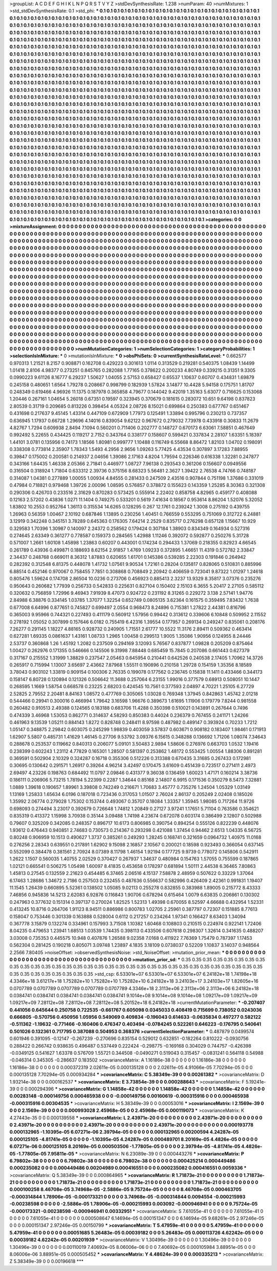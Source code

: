 >groupList:
A C D E F G H I K L
N P Q R S T V Y Z 
>stdDevSynthesisRate:
1.238 
>numParam:
40
>numMixtures:
1
>std_stdDevSynthesisRate:
0.1
>std_phi:
***
0.1 0.1 0.1 0.1 0.1 0.1 0.1 0.1 0.1 0.1
0.1 0.1 0.1 0.1 0.1 0.1 0.1 0.1 0.1 0.1
0.1 0.1 0.1 0.1 0.1 0.1 0.1 0.1 0.1 0.1
0.1 0.1 0.1 0.1 0.1 0.1 0.1 0.1 0.1 0.1
0.1 0.1 0.1 0.1 0.1 0.1 0.1 0.1 0.1 0.1
0.1 0.1 0.1 0.1 0.1 0.1 0.1 0.1 0.1 0.1
0.1 0.1 0.1 0.1 0.1 0.1 0.1 0.1 0.1 0.1
0.1 0.1 0.1 0.1 0.1 0.1 0.1 0.1 0.1 0.1
0.1 0.1 0.1 0.1 0.1 0.1 0.1 0.1 0.1 0.1
0.1 0.1 0.1 0.1 0.1 0.1 0.1 0.1 0.1 0.1
0.1 0.1 0.1 0.1 0.1 0.1 0.1 0.1 0.1 0.1
0.1 0.1 0.1 0.1 0.1 0.1 0.1 0.1 0.1 0.1
0.1 0.1 0.1 0.1 0.1 0.1 0.1 0.1 0.1 0.1
0.1 0.1 0.1 0.1 0.1 0.1 0.1 0.1 0.1 0.1
0.1 0.1 0.1 0.1 0.1 0.1 0.1 0.1 0.1 0.1
0.1 0.1 0.1 0.1 0.1 0.1 0.1 0.1 0.1 0.1
0.1 0.1 0.1 0.1 0.1 0.1 0.1 0.1 0.1 0.1
0.1 0.1 0.1 0.1 0.1 0.1 0.1 0.1 0.1 0.1
0.1 0.1 0.1 0.1 0.1 0.1 0.1 0.1 0.1 0.1
0.1 0.1 0.1 0.1 0.1 0.1 0.1 0.1 0.1 0.1
0.1 0.1 0.1 0.1 0.1 0.1 0.1 0.1 0.1 0.1
0.1 0.1 0.1 0.1 0.1 0.1 0.1 0.1 0.1 0.1
0.1 0.1 0.1 0.1 0.1 0.1 0.1 0.1 0.1 0.1
0.1 0.1 0.1 0.1 0.1 0.1 0.1 0.1 0.1 0.1
0.1 0.1 0.1 0.1 0.1 0.1 0.1 0.1 0.1 0.1
0.1 0.1 0.1 0.1 0.1 0.1 0.1 0.1 0.1 0.1
0.1 0.1 0.1 0.1 0.1 0.1 0.1 0.1 0.1 0.1
0.1 0.1 0.1 0.1 0.1 0.1 0.1 0.1 0.1 0.1
0.1 0.1 0.1 0.1 0.1 0.1 0.1 0.1 0.1 0.1
0.1 0.1 0.1 0.1 0.1 0.1 0.1 0.1 0.1 0.1
0.1 0.1 0.1 0.1 0.1 0.1 0.1 0.1 0.1 0.1
0.1 0.1 0.1 0.1 0.1 0.1 0.1 0.1 0.1 0.1
0.1 0.1 0.1 0.1 0.1 0.1 0.1 0.1 0.1 0.1
0.1 0.1 0.1 0.1 0.1 0.1 0.1 0.1 0.1 0.1
0.1 0.1 0.1 0.1 0.1 0.1 0.1 0.1 0.1 0.1
0.1 0.1 0.1 0.1 0.1 0.1 0.1 0.1 0.1 0.1
0.1 0.1 0.1 0.1 0.1 0.1 0.1 0.1 0.1 0.1
0.1 0.1 0.1 0.1 0.1 0.1 0.1 0.1 0.1 0.1
0.1 0.1 0.1 0.1 0.1 0.1 0.1 0.1 0.1 0.1
0.1 0.1 0.1 0.1 0.1 0.1 0.1 0.1 0.1 0.1
0.1 0.1 0.1 0.1 0.1 0.1 0.1 0.1 0.1 0.1
0.1 0.1 0.1 0.1 0.1 0.1 0.1 0.1 0.1 0.1
0.1 0.1 0.1 0.1 0.1 0.1 0.1 0.1 0.1 0.1
0.1 0.1 0.1 0.1 0.1 0.1 0.1 0.1 0.1 0.1
0.1 0.1 0.1 0.1 0.1 0.1 0.1 0.1 0.1 0.1
0.1 0.1 0.1 0.1 0.1 0.1 0.1 0.1 0.1 0.1
0.1 0.1 0.1 0.1 0.1 0.1 0.1 0.1 0.1 0.1
0.1 0.1 0.1 0.1 0.1 0.1 0.1 0.1 0.1 0.1
0.1 0.1 0.1 0.1 0.1 0.1 0.1 0.1 0.1 0.1
0.1 0.1 0.1 0.1 0.1 0.1 0.1 0.1 0.1 0.1
0.1 0.1 0.1 0.1 0.1 0.1 0.1 0.1 0.1 0.1
0.1 0.1 0.1 0.1 0.1 0.1 0.1 0.1 0.1 0.1
0.1 0.1 0.1 0.1 0.1 0.1 0.1 0.1 0.1 0.1
0.1 0.1 0.1 0.1 0.1 0.1 0.1 0.1 0.1 0.1
0.1 0.1 0.1 0.1 0.1 0.1 0.1 0.1 0.1 0.1
0.1 0.1 0.1 0.1 0.1 0.1 0.1 0.1 0.1 0.1
0.1 0.1 0.1 0.1 0.1 0.1 0.1 0.1 0.1 0.1
0.1 0.1 0.1 0.1 0.1 0.1 0.1 0.1 0.1 0.1
0.1 0.1 0.1 0.1 0.1 0.1 0.1 0.1 0.1 0.1
0.1 0.1 0.1 0.1 0.1 0.1 0.1 0.1 0.1 0.1
0.1 0.1 0.1 0.1 0.1 0.1 0.1 0.1 0.1 0.1
0.1 0.1 0.1 0.1 0.1 0.1 0.1 0.1 0.1 0.1
0.1 0.1 0.1 0.1 0.1 0.1 0.1 0.1 0.1 0.1
0.1 0.1 0.1 0.1 0.1 0.1 0.1 0.1 0.1 0.1
0.1 0.1 0.1 0.1 0.1 0.1 0.1 0.1 0.1 0.1
0.1 0.1 0.1 0.1 0.1 0.1 0.1 0.1 0.1 0.1
0.1 0.1 0.1 0.1 0.1 0.1 0.1 0.1 0.1 0.1
0.1 0.1 0.1 0.1 0.1 0.1 0.1 0.1 0.1 0.1
0.1 0.1 0.1 0.1 0.1 0.1 0.1 0.1 0.1 0.1
0.1 0.1 0.1 0.1 0.1 0.1 0.1 0.1 0.1 0.1
0.1 0.1 0.1 0.1 0.1 0.1 0.1 0.1 0.1 0.1
0.1 0.1 0.1 0.1 0.1 0.1 0.1 0.1 0.1 0.1
0.1 0.1 0.1 0.1 0.1 0.1 0.1 0.1 0.1 0.1
0.1 0.1 0.1 0.1 0.1 0.1 0.1 0.1 0.1 0.1
0.1 0.1 0.1 0.1 0.1 0.1 0.1 0.1 0.1 0.1
0.1 0.1 0.1 0.1 0.1 0.1 0.1 0.1 0.1 0.1
0.1 0.1 0.1 0.1 0.1 0.1 0.1 0.1 0.1 0.1
0.1 0.1 0.1 0.1 0.1 0.1 0.1 0.1 0.1 0.1
0.1 0.1 0.1 0.1 0.1 0.1 0.1 0.1 0.1 0.1
0.1 0.1 0.1 0.1 0.1 0.1 0.1 0.1 0.1 0.1
0.1 0.1 0.1 0.1 0.1 0.1 0.1 0.1 0.1 0.1
0.1 0.1 0.1 0.1 0.1 0.1 0.1 0.1 0.1 0.1
0.1 0.1 0.1 0.1 0.1 0.1 0.1 0.1 0.1 0.1
0.1 0.1 0.1 0.1 0.1 0.1 0.1 0.1 0.1 0.1
0.1 0.1 0.1 0.1 0.1 0.1 0.1 0.1 0.1 0.1
0.1 0.1 0.1 0.1 0.1 0.1 0.1 0.1 0.1 0.1
0.1 0.1 0.1 0.1 0.1 0.1 0.1 0.1 0.1 0.1
0.1 0.1 0.1 0.1 0.1 0.1 0.1 0.1 0.1 0.1
0.1 0.1 0.1 0.1 0.1 0.1 0.1 0.1 0.1 0.1
0.1 0.1 0.1 0.1 0.1 0.1 0.1 0.1 0.1 0.1
0.1 0.1 0.1 0.1 0.1 0.1 0.1 0.1 0.1 0.1
0.1 0.1 0.1 0.1 0.1 0.1 0.1 0.1 0.1 0.1
0.1 0.1 0.1 0.1 0.1 0.1 0.1 0.1 0.1 0.1
0.1 0.1 0.1 0.1 0.1 0.1 0.1 0.1 0.1 0.1
0.1 0.1 0.1 0.1 0.1 0.1 0.1 0.1 0.1 0.1
0.1 0.1 0.1 0.1 0.1 0.1 0.1 0.1 0.1 0.1
0.1 0.1 0.1 0.1 0.1 0.1 0.1 0.1 0.1 0.1
0.1 0.1 0.1 0.1 0.1 0.1 0.1 0.1 0.1 0.1
0.1 0.1 0.1 0.1 0.1 0.1 0.1 0.1 0.1 0.1
0.1 0.1 0.1 0.1 0.1 0.1 0.1 0.1 0.1 0.1
0.1 0.1 0.1 0.1 0.1 0.1 0.1 0.1 0.1 0.1
0.1 0.1 0.1 0.1 0.1 0.1 0.1 0.1 0.1 0.1
0.1 0.1 0.1 0.1 0.1 0.1 0.1 0.1 0.1 0.1
0.1 0.1 0.1 0.1 0.1 0.1 0.1 0.1 0.1 0.1
0.1 0.1 0.1 0.1 0.1 0.1 0.1 0.1 0.1 0.1
0.1 0.1 0.1 0.1 0.1 0.1 0.1 0.1 0.1 
>categories:
0 0
>mixtureAssignment:
0 0 0 0 0 0 0 0 0 0 0 0 0 0 0 0 0 0 0 0 0 0 0 0 0 0 0 0 0 0 0 0 0 0 0 0 0 0 0 0 0 0 0 0 0 0 0 0 0 0
0 0 0 0 0 0 0 0 0 0 0 0 0 0 0 0 0 0 0 0 0 0 0 0 0 0 0 0 0 0 0 0 0 0 0 0 0 0 0 0 0 0 0 0 0 0 0 0 0 0
0 0 0 0 0 0 0 0 0 0 0 0 0 0 0 0 0 0 0 0 0 0 0 0 0 0 0 0 0 0 0 0 0 0 0 0 0 0 0 0 0 0 0 0 0 0 0 0 0 0
0 0 0 0 0 0 0 0 0 0 0 0 0 0 0 0 0 0 0 0 0 0 0 0 0 0 0 0 0 0 0 0 0 0 0 0 0 0 0 0 0 0 0 0 0 0 0 0 0 0
0 0 0 0 0 0 0 0 0 0 0 0 0 0 0 0 0 0 0 0 0 0 0 0 0 0 0 0 0 0 0 0 0 0 0 0 0 0 0 0 0 0 0 0 0 0 0 0 0 0
0 0 0 0 0 0 0 0 0 0 0 0 0 0 0 0 0 0 0 0 0 0 0 0 0 0 0 0 0 0 0 0 0 0 0 0 0 0 0 0 0 0 0 0 0 0 0 0 0 0
0 0 0 0 0 0 0 0 0 0 0 0 0 0 0 0 0 0 0 0 0 0 0 0 0 0 0 0 0 0 0 0 0 0 0 0 0 0 0 0 0 0 0 0 0 0 0 0 0 0
0 0 0 0 0 0 0 0 0 0 0 0 0 0 0 0 0 0 0 0 0 0 0 0 0 0 0 0 0 0 0 0 0 0 0 0 0 0 0 0 0 0 0 0 0 0 0 0 0 0
0 0 0 0 0 0 0 0 0 0 0 0 0 0 0 0 0 0 0 0 0 0 0 0 0 0 0 0 0 0 0 0 0 0 0 0 0 0 0 0 0 0 0 0 0 0 0 0 0 0
0 0 0 0 0 0 0 0 0 0 0 0 0 0 0 0 0 0 0 0 0 0 0 0 0 0 0 0 0 0 0 0 0 0 0 0 0 0 0 0 0 0 0 0 0 0 0 0 0 0
0 0 0 0 0 0 0 0 0 0 0 0 0 0 0 0 0 0 0 0 0 0 0 0 0 0 0 0 0 0 0 0 0 0 0 0 0 0 0 0 0 0 0 0 0 0 0 0 0 0
0 0 0 0 0 0 0 0 0 0 0 0 0 0 0 0 0 0 0 0 0 0 0 0 0 0 0 0 0 0 0 0 0 0 0 0 0 0 0 0 0 0 0 0 0 0 0 0 0 0
0 0 0 0 0 0 0 0 0 0 0 0 0 0 0 0 0 0 0 0 0 0 0 0 0 0 0 0 0 0 0 0 0 0 0 0 0 0 0 0 0 0 0 0 0 0 0 0 0 0
0 0 0 0 0 0 0 0 0 0 0 0 0 0 0 0 0 0 0 0 0 0 0 0 0 0 0 0 0 0 0 0 0 0 0 0 0 0 0 0 0 0 0 0 0 0 0 0 0 0
0 0 0 0 0 0 0 0 0 0 0 0 0 0 0 0 0 0 0 0 0 0 0 0 0 0 0 0 0 0 0 0 0 0 0 0 0 0 0 0 0 0 0 0 0 0 0 0 0 0
0 0 0 0 0 0 0 0 0 0 0 0 0 0 0 0 0 0 0 0 0 0 0 0 0 0 0 0 0 0 0 0 0 0 0 0 0 0 0 0 0 0 0 0 0 0 0 0 0 0
0 0 0 0 0 0 0 0 0 0 0 0 0 0 0 0 0 0 0 0 0 0 0 0 0 0 0 0 0 0 0 0 0 0 0 0 0 0 0 0 0 0 0 0 0 0 0 0 0 0
0 0 0 0 0 0 0 0 0 0 0 0 0 0 0 0 0 0 0 0 0 0 0 0 0 0 0 0 0 0 0 0 0 0 0 0 0 0 0 0 0 0 0 0 0 0 0 0 0 0
0 0 0 0 0 0 0 0 0 0 0 0 0 0 0 0 0 0 0 0 0 0 0 0 0 0 0 0 0 0 0 0 0 0 0 0 0 0 0 0 0 0 0 0 0 0 0 0 0 0
0 0 0 0 0 0 0 0 0 0 0 0 0 0 0 0 0 0 0 0 0 0 0 0 0 0 0 0 0 0 0 0 0 0 0 0 0 0 0 0 0 0 0 0 0 0 0 0 0 0
0 0 0 0 0 0 0 0 0 0 0 0 0 0 0 0 0 0 0 0 0 0 0 0 0 0 0 0 0 0 0 0 0 0 0 0 0 0 0 0 0 0 0 0 0 0 0 0 0 0
0 0 0 0 0 0 0 0 0 
>numMutationCategories:
1
>numSelectionCategories:
1
>categoryProbabilities:
1 
>selectionIsInMixture:
***
0 
>mutationIsInMixture:
***
0 
>obsPhiSets:
0
>currentSynthesisRateLevel:
***
0.662577 0.970313 1.21521 8.2157 0.908871 0.162708 0.429223 0.301613 1.0114 0.313529
0.219281 0.540375 1.08439 1.14499 1.01418 2.8106 4.98377 0.273251 0.845765 0.282088
1.77165 0.378622 0.200233 4.80749 0.339215 0.31351 9.3305 0.0990223 9.61126 8.16777
6.29237 1.50627 1.04055 2.57153 0.658427 0.65537 1.10637 0.60707 0.434831 1.69879
0.245158 0.480651 1.6564 1.79278 0.208667 0.998799 0.182939 1.57824 3.14877 10.4428
5.94158 0.175751 1.81707 0.248349 0.619466 4.96926 11.1375 0.187978 0.365858 4.79677
0.144042 9.42019 1.35163 5.63077 0.716625 0.153068 1.20446 0.267161 1.04654 5.26018
0.67351 0.19597 0.323945 0.370679 0.181615 0.283072 10.651 9.64198 0.837823 2.80539
0.31719 0.209685 0.813226 0.398454 4.05324 2.08726 8.15021 0.699864 0.250383 0.677767
0.651467 0.431698 0.217637 9.45145 1.43314 0.447109 0.672909 1.77973 0.125491 1.33894
0.995796 0.230213 0.737357 0.636945 1.17937 0.66728 1.29696 4.14016 0.839054 9.62122
0.967672 0.279032 7.73978 0.433918 0.30833 11.2679 4.82767 1.7294 0.609938 2.8494
7.1094 0.560201 0.711406 0.202777 0.148727 0.670173 6.63061 7.58851 0.467649 0.992492
5.22655 0.434425 0.119217 2.7152 0.343764 0.338177 0.158607 0.599421 0.337834 2.28107
1.63351 5.18397 1.44101 3.0781 0.135956 0.74173 1.18566 1.80981 0.999777 1.10488
0.116749 6.55668 8.86472 1.82103 1.04702 0.198091 0.338308 0.773814 2.35907 1.78343
1.5493 4.2956 2.9656 1.09263 5.77425 4.43534 0.307897 3.17283 7.88955 0.39847
0.175002 0.200581 0.214937 2.04656 1.39086 2.17163 4.8204 1.79594 0.226346 0.616338
1.32281 0.247877 0.343166 1.64435 1.46338 2.05366 2.71841 0.446977 1.08727 7.96138
0.293543 0.361206 0.156607 0.0949556 0.316504 0.318924 1.71804 0.633312 2.39736 0.375156
8.68323 5.56481 2.3627 1.39422 2.76538 4.74766 0.748187 0.314087 1.04381 0.277889
1.00055 1.00934 4.84555 0.281433 0.247509 2.43516 0.907844 0.751198 1.37686 0.331019
0.47984 0.718821 0.979468 1.39726 2.00096 1.08595 0.576857 0.378872 0.155623 0.143359
1.25285 8.30363 0.321308 0.290306 0.426703 0.233516 2.31629 0.870283 0.573425 0.555914
2.22402 0.858758 4.82965 0.459177 0.408088 0.12163 2.57202 0.43836 1.0271 11.1404
0.749275 0.533201 0.5619 7.41634 0.18567 0.953614 8.86204 1.52076 5.32052 1.83802
10.2553 0.952764 1.36113 0.315534 14.6265 0.128295 0.267 12.1761 0.239242 1.3008
0.275192 0.439755 1.26963 0.56359 1.00467 2.10192 0.687846 1.13895 0.230256 1.40451
0.766559 0.553295 0.751069 0.312722 6.24881 3.12919 0.342248 0.345151 3.78289 0.645363
0.176305 7.64214 2.2529 0.835717 0.276298 0.657128 1.15667 10.929 0.329583 1.70396
1.30987 0.140097 2.24372 0.258562 0.179424 0.307184 1.38903 0.834349 0.164934 0.527316
0.274645 2.63349 0.361277 0.778587 0.159373 0.284565 1.42988 1.11246 0.392072 0.592877
0.250276 5.31728 0.571007 1.2661 1.60108 1.45898 1.23863 0.60207 0.443001 0.174234
0.294433 1.37069 0.218355 0.82923 4.66545 0.261789 0.43936 0.499871 0.188693 8.62154
2.91857 1.4769 1.09233 0.372895 1.46651 11.4319 0.572782 2.33847 2.34437 0.248768
0.669011 8.36312 1.87883 0.620655 1.61701 0.145386 0.539285 2.22303 0.191846 0.264942
0.282392 0.312548 6.81375 0.448078 1.41732 1.07561 9.90534 1.72161 0.28204 0.135817
0.828065 0.510831 0.885996 6.88514 0.452146 0.970067 0.758455 7.7851 0.308868 0.708849
2.20942 0.406659 0.723041 9.87322 1.01297 1.24618 0.805476 1.59624 0.174708 2.86504
10.0236 0.273706 0.456923 0.885413 2.3237 13.9329 8.35817 3.07376 0.235276 0.950643
0.260682 1.77939 0.256733 0.542833 0.225631 0.827104 0.150402 2.15103 6.3655 5.20417
2.27105 0.585112 0.320632 0.756859 1.72996 9.46943 7.91939 8.47073 0.924722 0.231192
8.31265 0.229272 3.138 2.57141 1.94776 2.84988 6.38876 0.334145 1.03785 1.37077
1.32254 0.652749 0.0805135 3.62364 0.161575 0.359495 7.83432 1.7638 0.677008 6.64996
0.877651 0.745827 0.699497 2.0554 0.968473 8.24896 0.715381 1.27822 2.44381 0.816796
0.365003 9.95966 0.744321 0.227493 0.411179 0.560912 1.57956 0.99442 0.313612 0.339606
6.10848 0.509952 2.11552 0.278192 1.05052 0.307899 0.157646 6.0182 0.755419 6.42316
1.39554 0.177957 0.269134 0.249247 0.835061 0.208176 7.26277 0.291145 1.18227 4.88165
0.928732 0.240905 1.71551 2.61777 10.5522 11.3176 2.89411 0.509362 0.463414 0.627281
1.69335 0.0861637 1.43161 1.08733 1.2965 1.00458 0.299513 1.9005 1.35086 1.90956
0.124955 8.24446 2.53737 0.360868 1.26 1.45192 1.2082 0.237509 0.294169 3.12093
5.76567 0.837877 1.09828 0.205209 0.875464 1.00427 0.262976 0.171355 0.546666 0.145506
9.31998 7.88448 0.685459 15.7845 0.207086 0.661443 0.627379 0.317167 0.215552 1.31999
1.38829 0.237547 2.05463 0.645954 0.210441 0.642526 0.240538 2.17405 1.70962 14.3726
0.265917 0.715994 1.13007 3.65697 2.43662 7.87968 1.55511 0.190896 0.210158 1.29728
0.154159 1.35356 8.18589 3.78043 0.903102 1.33819 0.909154 0.100306 2.76335 0.199078
0.177562 0.236745 0.15838 11.1411 0.433466 0.344173 0.158147 6.80728 0.120894 0.121326
0.506642 11.3688 0.257064 6.23155 1.99016 0.377579 0.68913 0.508051 10.1447 0.268595
1.1669 1.58754 0.668578 0.23225 2.68203 0.424545 10.7561 0.377593 2.04897 4.70221
1.25105 6.27729 2.52825 2.79552 2.20481 8.84163 1.08572 0.477769 0.305065 1.03028
0.769348 1.37945 0.842863 1.45742 2.01218 0.544466 0.29941 0.300016 0.466994 1.79642
3.16598 1.96676 0.389673 1.61695 1.11906 0.179779 7.8244 0.981558 0.260482 0.910513
2.49388 0.124565 0.183188 0.683706 11.4288 0.350398 0.510021 0.143891 0.267644 0.7496
0.474339 3.46968 1.53053 0.862771 0.314637 4.58293 0.850383 0.44024 0.236379 0.767455
0.241171 1.24266 0.461963 9.13539 1.05211 0.884143 1.8272 0.828748 0.248411 8.97598
0.487982 0.489147 0.393924 0.70233 1.7212 1.05147 0.348875 2.29842 0.603075 0.245299
1.98839 0.403059 3.57837 0.603671 0.908182 0.183407 1.98461 0.171913 1.62907 5.5807
0.485731 1.41629 1.46145 0.27706 9.53792 3.09376 6.15615 0.348288 0.136692 1.71206
1.08074 7.34643 0.288678 0.253537 0.119662 0.840313 0.206077 5.09101 3.50483 2.9894
1.58606 0.276976 0.663703 1.0532 1.19416 0.238399 0.602243 1.23112 4.77829 0.165301
1.28507 0.581397 0.253862 1.48172 0.553425 1.00554 1.88306 0.891281 0.369591 0.502904
2.10329 0.324287 0.16718 0.355306 0.512226 0.313388 0.670435 3.31685 0.267433 0.172981
0.30695 0.130642 0.291571 1.26917 0.39264 4.96214 3.42497 0.170475 3.61609 0.451439
0.723517 0.271411 2.4973 2.69497 4.23226 0.198763 0.684492 11.0797 2.09846 0.431377
9.36038 0.136459 1.60023 1.47171 0.160214 3.38736 0.186111 0.206906 5.73215 1.78194
5.22399 0.2287 1.34644 0.85168 2.14807 6.9915 0.171536 0.350279 8.5473 7.32881
1.0889 1.39618 0.190657 1.89961 3.39808 0.742249 0.216671 1.70683 3.45777 0.735276
1.24504 1.05329 1.03149 1.13169 1.25833 1.65634 6.0196 0.187018 0.723436 0.317053
1.01507 2.76024 2.86137 0.205249 2.02408 0.185026 1.35992 2.06774 0.279028 1.75302
0.153744 0.493067 0.35707 0.18084 1.33357 1.35945 1.98085 0.717264 11.9726 0.698093
0.274494 3.23017 0.392679 0.726648 1.74812 1.20849 0.27127 3.97241 1.17651 5.71104
0.763586 0.354621 0.835319 0.413372 1.15998 3.70938 0.35144 3.09488 1.74198 4.23674
0.672078 0.603174 0.386499 2.12807 0.502988 0.79607 0.325209 0.342085 0.248357 0.896717
10.6173 0.806985 0.390754 0.894254 0.555126 0.822239 0.448076 1.93612 0.476443 0.940851
2.74683 0.730573 0.214367 0.293298 0.421088 1.37454 0.94462 2.6513 1.04335 6.56725
0.80248 0.906959 10.1513 0.490627 1.3737 0.385261 0.249293 1.28245 0.168741 0.321659
0.0964732 1.40975 11.0168 0.276256 2.28343 0.639551 0.217891 1.62902 9.15098 2.16857
2.10567 0.200021 0.18598 0.923493 0.366054 0.637145 0.552099 0.384478 0.381561 2.70924
8.07389 8.11798 1.46154 1.92194 0.177725 9.9739 0.778072 0.145806 0.542911 1.2622
1.1507 0.560035 1.40755 2.02529 0.370427 0.267937 1.34637 0.480984 0.154763 1.57055
0.755599 0.187865 1.02121 0.665541 0.506275 1.05498 1.60097 8.41835 0.453658 0.178297
0.681894 1.50111 2.44538 6.36465 7.80863 1.45813 0.27545 0.132559 2.21623 0.454485
6.37465 2.06516 4.15137 7.58878 2.48959 0.507622 0.33229 1.37064 6.17463 1.28686
1.34672 2.7186 0.257503 0.232455 0.487636 0.556637 0.582996 0.426409 2.42361 0.991831
1.19407 11.1545 1.26439 0.660895 5.52361 0.138502 1.05085 9.02113 0.255278 0.832855
0.383988 1.89005 0.215772 8.43333 7.46856 0.945836 14.5213 2.62083 6.92876 0.116843
1.90706 0.678294 0.615464 1.0079 6.63835 0.206861 0.130302 0.247963 0.377632 0.151314
0.397137 0.270024 1.82525 1.52313 1.49398 0.670055 8.52597 4.66688 0.432954 1.52331
0.413245 10.8716 0.264706 1.91123 8.94511 0.886986 0.800783 1.02705 2.25961 0.387797
0.72307 0.151885 8.77613 0.158047 0.753446 0.301339 0.163888 0.528004 0.6112 0.217257
0.234264 1.97341 0.166427 8.63403 1.34094 0.367778 3.15879 0.132274 0.334961 0.157993
3.71508 1.10382 1.60468 0.108803 0.210515 0.224974 0.922141 1.72406 8.04235 0.479653
1.23941 1.68513 1.03539 1.74435 0.398113 0.433506 0.607618 0.298307 1.32614 0.341635
0.488207 3.03008 0.735353 0.445575 10.948 0.407876 1.26588 9.02358 7.0168 0.411922
7.76369 1.75479 0.787397 1.17453 0.562304 0.281425 0.190218 0.805071 3.09748 1.23897
4.1835 3.18109 0.0738037 0.52209 1.10837 3.14037 0.948564 2.2566 7.80405 
>noiseOffset:
>observedSynthesisNoise:
>std_NoiseOffset:
>mutation_prior_mean:
***
0 0 0 0 0 0 0 0 0 0
0 0 0 0 0 0 0 0 0 0
0 0 0 0 0 0 0 0 0 0
0 0 0 0 0 0 0 0 0 0
>mutation_prior_sd:
***
0.35 0.35 0.35 0.35 0.35 0.35 0.35 0.35 0.35 0.35
0.35 0.35 0.35 0.35 0.35 0.35 0.35 0.35 0.35 0.35
0.35 0.35 0.35 0.35 0.35 0.35 0.35 0.35 0.35 0.35
0.35 0.35 0.35 0.35 0.35 0.35 0.35 0.35 0.35 0.35
>std_csp:
6.53301e+07 6.53301e+07 6.53301e+07 6.24182e+18 1.74198e+18 4.3346e+18 3.61217e+18 1.75282e+10 1.75282e+10 1.75282e+10
6.24182e+18 3.24103e+17 3.24103e+17 1.82605e+16 0.0707789 0.0707789 0.0707789 0.0707789 0.0707789 4.3346e+18
2.3113e+06 2.3113e+06 2.3113e+06 6.24182e+18 0.0384741 0.0384741 0.0384741 0.0384741 0.0384741 9.1014e+08
9.1014e+08 9.1014e+08 1.09217e+09 1.09217e+09 1.09217e+09 7.28112e+08 7.28112e+08 7.28112e+08 5.20152e+18 6.24182e+18
>currentMutationParameter:
***
-0.207407 0.441056 0.645644 0.250758 0.722535 -0.661767 0.605098 0.0345033 0.408419 0.715699
0.738052 0.0243036 0.666805 -0.570756 0.450956 1.05956 0.549069 0.409834 -0.196043 0.614633
-0.0635834 0.497277 0.582122 -0.511362 -1.19632 -0.771466 -0.160406 0.476347 0.403494 -0.0784245
0.522261 0.646223 -0.176795 0.540641 0.501026 0.132361 0.717795 0.387088 0.504953 0.368376
>currentSelectionParameter:
***
0.487879 0.0499574 0.601946 0.391095 -0.12147 -0.267239 -0.270696 0.835154 0.529012 0.632851
-0.182264 0.810222 -0.0930756 0.288422 0.266742 0.938635 0.496487 0.537449 0.222424 -0.298775
-0.169168 0.304029 0.744757 -0.426398 -0.0349125 0.541627 1.63378 0.576709 1.55721 0.344508
-0.0490271 0.519043 0.315457 -0.0831241 0.564118 0.54988 -0.046314 0.345305 -0.286637 0.183502
>covarianceMatrix:
A
1.16186e-38	0	0	0	0	0	
0	1.16186e-38	0	0	0	0	
0	0	1.16186e-38	0	0	0	
0	0	0	0.000372319	2.02611e-05	0.000135128	
0	0	0	2.02611e-05	4.91066e-05	7.70294e-05	
0	0	0	0.000135128	7.70294e-05	0.000934284	
***
>covarianceMatrix:
C
5.38349e-39	0	
0	0.00261382	
***
>covarianceMatrix:
D
1.93214e-38	0	
0	0.000162537	
***
>covarianceMatrix:
E
3.73854e-39	0	
0	0.000288643	
***
>covarianceMatrix:
F
5.19241e-39	0	
0	0.000294396	
***
>covarianceMatrix:
G
1.14858e-42	0	0	0	0	0	
0	1.14858e-42	0	0	0	0	
0	0	1.14858e-42	0	0	0	
0	0	0	0.00283148	-0.000149756	0.000465938	
0	0	0	-0.000149756	0.00160619	-0.000315916	
0	0	0	0.000465938	-0.000315916	0.00304535	
***
>covarianceMatrix:
H
5.38349e-39	0	
0	0.00053016	
***
>covarianceMatrix:
I
2.1569e-39	0	0	0	
0	2.1569e-39	0	0	
0	0	0.000993028	2.45968e-05	
0	0	2.45968e-05	0.000119073	
***
>covarianceMatrix:
K
4.27443e-35	0	
0	0.000139558	
***
>covarianceMatrix:
L
2.43971e-20	0	0	0	0	0	0	0	0	0	
0	2.43971e-20	0	0	0	0	0	0	0	0	
0	0	2.43971e-20	0	0	0	0	0	0	0	
0	0	0	2.43971e-20	0	0	0	0	0	0	
0	0	0	0	2.43971e-20	0	0	0	0	0	
0	0	0	0	0	0.000193778	0.000132965	-1.10395e-05	6.07271e-06	2.39794e-05	
0	0	0	0	0	0.000132965	0.00200594	4.24287e-05	0.000125105	-4.81741e-05	
0	0	0	0	0	-1.10395e-05	4.24287e-05	0.000489701	8.20169e-05	4.4826e-05	
0	0	0	0	0	6.07271e-06	0.000125105	8.20169e-05	0.000503506	-1.77805e-05	
0	0	0	0	0	2.39794e-05	-4.81741e-05	4.4826e-05	-1.77805e-05	7.95811e-05	
***
>covarianceMatrix:
N
6.23089e-39	0	
0	0.000443276	
***
>covarianceMatrix:
P
6.79802e-38	0	0	0	0	0	
0	6.79802e-38	0	0	0	0	
0	0	6.79802e-38	0	0	0	
0	0	0	0.000425214	0.000449486	0.000235082	
0	0	0	0.000449486	0.00204989	0.000416551	
0	0	0	0.000235082	0.000416551	0.0059336	
***
>covarianceMatrix:
Q
5.38349e-39	0	
0	0.000864965	
***
>covarianceMatrix:
R
1.71873e-21	0	0	0	0	0	0	0	0	0	
0	1.71873e-21	0	0	0	0	0	0	0	0	
0	0	1.71873e-21	0	0	0	0	0	0	0	
0	0	0	1.71873e-21	0	0	0	0	0	0	
0	0	0	0	1.71873e-21	0	0	0	0	0	
0	0	0	0	0	0.000100258	8.46708e-05	3.74968e-05	-2.5886e-05	9.75724e-05	
0	0	0	0	0	8.46708e-05	0.000463705	-0.000314844	1.78906e-05	-0.000173321	
0	0	0	0	0	3.74968e-05	-0.000314844	0.0094554	-0.000215993	-0.00238598	
0	0	0	0	0	-2.5886e-05	1.78906e-05	-0.000215993	0.003092	-0.000946941	
0	0	0	0	0	9.75724e-05	-0.000173321	-0.00238598	-0.000946941	0.00332951	
***
>covarianceMatrix:
S
7.61055e-41	0	0	0	0	0	
0	7.61055e-41	0	0	0	0	
0	0	7.61055e-41	0	0	0	
0	0	0	0.000508647	6.14694e-05	0.000151347	
0	0	0	6.14694e-05	9.68261e-05	2.97246e-05	
0	0	0	0.000151347	2.97246e-05	0.00150799	
***
>covarianceMatrix:
T
5.47959e-41	0	0	0	0	0	
0	5.47959e-41	0	0	0	0	
0	0	5.47959e-41	0	0	0	
0	0	0	0.00051685	5.26483e-05	0.00039182	
0	0	0	5.26483e-05	0.000113726	4.62242e-05	
0	0	0	0.00039182	4.62242e-05	0.00201939	
***
>covarianceMatrix:
V
1.30496e-39	0	0	0	0	0	
0	1.30496e-39	0	0	0	0	
0	0	1.30496e-39	0	0	0	
0	0	0	0.00110019	7.40692e-05	8.06006e-06	
0	0	0	7.40692e-05	0.000105984	3.88951e-05	
0	0	0	8.06006e-06	3.88951e-05	0.000505452	
***
>covarianceMatrix:
Y
4.48624e-39	0	
0	0.000335213	
***
>covarianceMatrix:
Z
5.38349e-39	0	
0	0.00196618	
***
